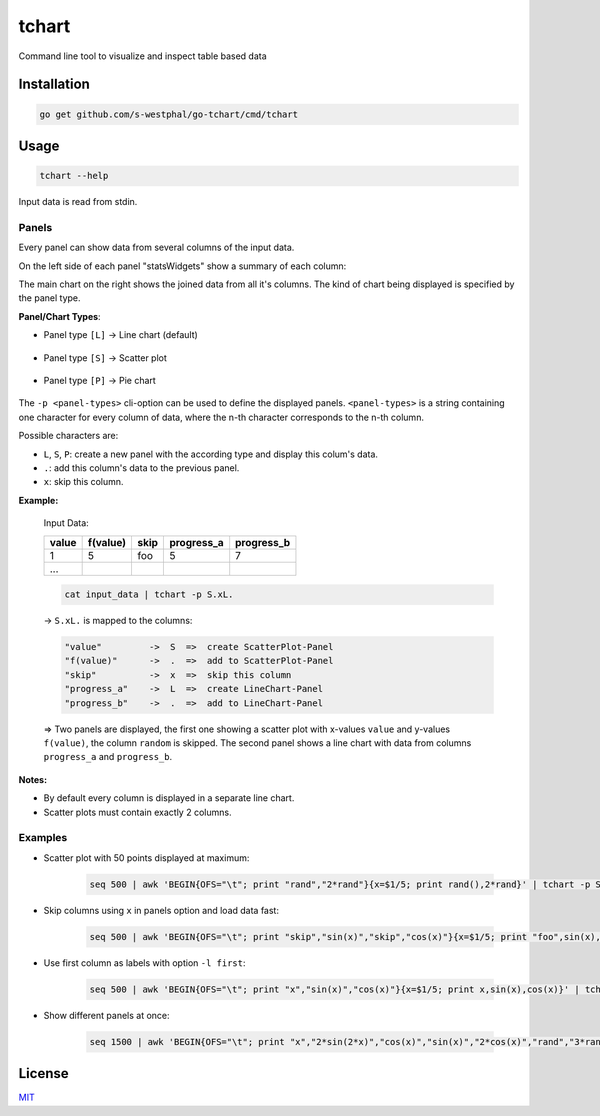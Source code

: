 ======
tchart
======

Command line tool to visualize and inspect table based data

.. image:: docs/overview_tchart.jpg

Installation
============

.. code::

    go get github.com/s-westphal/go-tchart/cmd/tchart

Usage
=====

.. code::

    tchart --help
   
Input data is read from stdin.

Panels
------

Every panel can show data from several columns of the input data.  

On the left side of each panel "statsWidgets" show a summary of each column:

.. image:: docs/data_stats.jpg
    :width: 12%

The main chart on the right shows the joined data from all it's columns. The kind 
of chart being displayed is specified by the panel type.

**Panel/Chart Types**:

- Panel type ``[L]`` -> Line chart  (default)

    .. image:: docs/line_chart.jpg

- Panel type ``[S]`` -> Scatter plot 

    .. image:: docs/scatter_plot.jpg
    

- Panel type ``[P]`` -> Pie chart 

    .. image:: docs/pie_chart.jpg


The ``-p <panel-types>`` cli-option can be used to define the displayed panels.  
``<panel-types>`` is a string containing one character for every column of data,
where the n-th character corresponds to the n-th column.

Possible characters are:

- ``L``, ``S``, ``P``: create a new panel with the according type and display this colum's data.
- ``.``: add this column's data to the previous panel.
- ``x``: skip this column.



**Example:**

    Input Data:

    +--------+----------+-------+-----------+------------+
    | value  | f(value) |skip   | progress_a|  progress_b|
    +========+==========+=======+===========+============+
    |1       | 5        | foo   | 5         |7           |
    +--------+----------+-------+-----------+------------+
    |\...    |          |       |           |            |
    +--------+----------+-------+-----------+------------+


    .. code::

        cat input_data | tchart -p S.xL.


    -> ``S.xL.`` is mapped to the columns:

    .. code::

        "value"         ->  S  =>  create ScatterPlot-Panel
        "f(value)"      ->  .  =>  add to ScatterPlot-Panel
        "skip"          ->  x  =>  skip this column  
        "progress_a"    ->  L  =>  create LineChart-Panel
        "progress_b"    ->  .  =>  add to LineChart-Panel


    => Two panels are displayed, the first one showing a scatter plot with x-values 
    ``value`` and y-values ``f(value)``, the column ``random`` is skipped. The second 
    panel shows a line chart with data from columns ``progress_a`` and ``progress_b``.

**Notes:**

- By default every column is displayed in a separate line chart.
- Scatter plots must contain exactly 2 columns.



Examples
--------

- Scatter plot with 50 points displayed at maximum:

    .. code::

        seq 500 | awk 'BEGIN{OFS="\t"; print "rand","2*rand"}{x=$1/5; print rand(),2*rand}' | tchart -p S. -n 50


- Skip columns using ``x`` in panels option and load data fast:

    .. code::

        seq 500 | awk 'BEGIN{OFS="\t"; print "skip","sin(x)","skip","cos(x)"}{x=$1/5; print "foo",sin(x),"bar",cos(x)}' | tchart -p xLx. -s fast

- Use first column as labels with option ``-l first``:

    .. code::

        seq 500 | awk 'BEGIN{OFS="\t"; print "x","sin(x)","cos(x)"}{x=$1/5; print x,sin(x),cos(x)}' | tchart -p L. -l first

- Show different panels at once:

    .. code::

        seq 1500 | awk 'BEGIN{OFS="\t"; print "x","2*sin(2*x)","cos(x)","sin(x)","2*cos(x)","rand","3*rand","2*rand"}{x=$1/5; print x,2*sin(2*x),cos(x),sin(x),2*cos(x),rand(),3*rand(),2*rand()}' | tchart -p L.S.P.. -l first



License
=======

`MIT <http://opensource.org/licenses/MIT>`_
